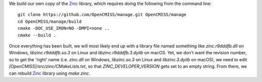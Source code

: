 We build our own copy of the `Zinc <http://physiomeproject.org/software/opencmiss/zinc>`__ library, which requires doing the following from the command line:

::

  git clone https://github.com/OpenCMISS/manage.git OpenCMISS/manage
  cd OpenCMISS/manage/build
  cmake -DOC_USE_IRON=NO -DMPI=none ..
  cmake --build .

Once everything has been built, we will most likely end up with a library file named something like `zinc.r9dddfb.dll` on Windows, `libzinc.r9dddfb.so.3` on Linux and `libzinc.r9dddfb.3.dylib` on macOS. Yet, we don't want the revision number, so to get the 'right' name (i.e. `zinc.dll` on Windows, `libzinc.so.3` on Linux and `libzinc.3.dylib` on macOS), we need to edit `[OpenCMISS]/src/zinc/CMakeLists.txt`, so that `ZINC_DEVELOPER_VERSION` gets set to an empty string. From there, we can rebuild `Zinc <http://physiomeproject.org/software/opencmiss/zinc>`__ library using `make zinc`.
